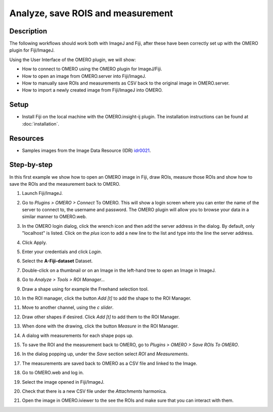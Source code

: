 Analyze, save ROIS and measurement
===================================

Description
-----------

The following workflows should work
both with ImageJ and Fiji, after these have been correctly set up with
the OMERO plugin for Fiji/ImageJ.

Using the User Interface of the OMERO plugin, we will show:

-  How to connect to OMERO using the OMERO plugin for ImageJ/Fiji.

-  How to open an image from OMERO.server into Fiji/ImageJ.

-  How to manually save ROIs and measurements as CSV back to the
   original image in OMERO.server.

-  How to import a newly created image from Fiji/ImageJ into OMERO.

Setup
-----

-  Install Fiji on the local machine with the OMERO.insight-ij plugin.
   The installation instructions can be found at :doc:`installation`.

Resources
---------

-  Samples images from the Image Data Resource (IDR) `idr0021 <https://idr.openmicroscopy.org/search/?query=Name:idr0021>`__.


Step-by-step
------------

In this first example we show how to open an OMERO image in Fiji, draw ROIs, measure those ROIs and show how to save the ROIs and the measurement back to OMERO. 

#. Launch Fiji/ImageJ.

#. Go to *Plugins > OMERO > Connect* To OMERO. This will show a login
   screen where you can enter the name of the server to connect to,
   the username and password. The OMERO plugin will allow you to
   browse your data in a similar manner to OMERO.web.

#. In the OMERO login dialog, click the wrench icon\ |image1| and then
   add the server address in the dialog. By default, only "localhost"
   is listed. Click on the *plus* icon to add a new line to the list
   and type into the line the server address.

#. Click Apply.

   .. image:: images/manual2.png

#.  Enter your credentials and click *Login*.

#.  Select the **A-Fiji-dataset** Dataset.

#.  Double-click on a thumbnail or on an Image in the left-hand tree to
    open an Image in ImageJ.

#.  Go to *Analyze > Tools > ROI Manager...*

#.  Draw a shape using for example the Freehand selection tool.

#. In the ROI manager, click the button *Add [t]* to add the shape to the
   ROI Manager.

   .. image:: images/manual3.png

#. Move to another channel, using the *c slider*.

#. Draw other shapes if desired. Click *Add [t]* to add them to the ROI Manager.

#. When done with the drawing, click the button *Measure* in the ROI Manager.

#. A dialog with measurements for each shape pops up.

#. To save the ROI and the measurement back to OMERO, go to *Plugins > OMERO > Save ROIs To OMERO*.

#. In the dialog popping up, under the *Save* section select *ROI* and *Measurements*.

#. The measurements are saved back to OMERO as a CSV file and linked to the Image.

   .. image:: images/manual4.png

#. Go to OMERO.web and log in.

#. Select the image opened in Fiji/ImageJ.

#. Check that there is a new CSV file under the *Attachments* harmonica.

#. Open the image in OMERO.iviewer to the see the ROIs and make sure that you can interact with them.


.. |image1| image:: images/manual1.png
   :width: 0.24105in
   :height: 0.24105in
